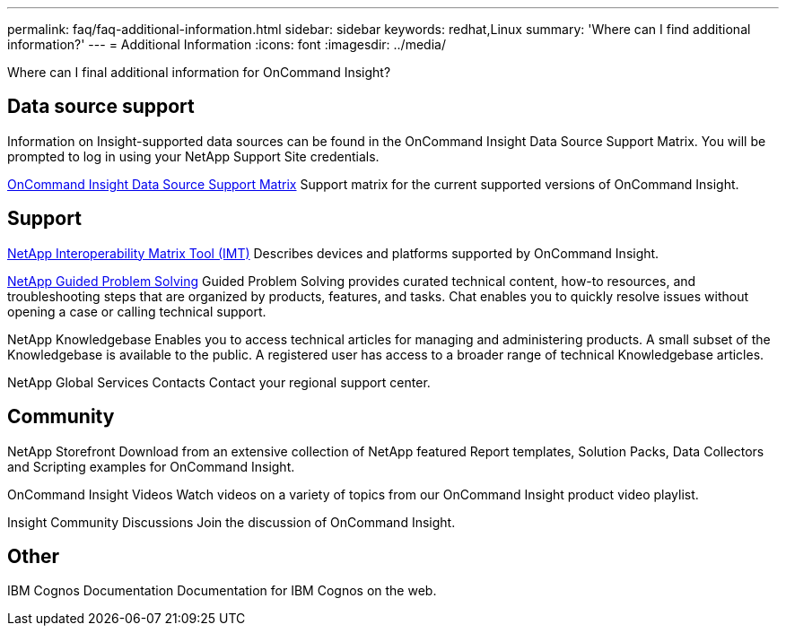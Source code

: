 ---
permalink: faq/faq-additional-information.html
sidebar: sidebar
keywords: redhat,Linux
summary: 'Where can I find additional information?'
---
= Additional Information
:icons: font
:imagesdir: ../media/

[.lead]
Where can I final additional information for OnCommand Insight?


== Data source support

Information on Insight-supported data sources can be found in the OnCommand Insight Data Source Support Matrix. You will be prompted to log in using your NetApp Support Site credentials.

link:https://mysupport.netapp.com/api/content-service/staticcontents/content/products/oncommandinsight/DatasourceSupportMatrix_7.3.x.pdf[OnCommand Insight Data Source Support Matrix]
Support matrix for the current supported versions of OnCommand Insight.

== Support

link:https://mysupport.netapp.com/matrix[NetApp Interoperability Matrix Tool (IMT)]
Describes devices and platforms supported by OnCommand Insight.

link:https://mysupport.netapp.com/site/products/all/details/oncommand-insight/guideme-tab[NetApp Guided Problem Solving]
Guided Problem Solving provides curated technical content, how-to resources, and troubleshooting steps that are organized by products, features, and tasks. Chat enables you to quickly resolve issues without opening a case or calling technical support.

NetApp Knowledgebase
Enables you to access technical articles for managing and administering products. A small subset of the Knowledgebase is available to the public. A registered user has access to a broader range of technical Knowledgebase articles.

NetApp Global Services Contacts
Contact your regional support center.

== Community

NetApp Storefront
Download from an extensive collection of NetApp featured Report templates, Solution Packs, Data Collectors and Scripting examples for OnCommand Insight.

OnCommand Insight Videos
Watch videos on a variety of topics from our OnCommand Insight product video playlist.

Insight Community Discussions
Join the discussion of OnCommand Insight.

== Other

IBM Cognos Documentation
Documentation for IBM Cognos on the web.
